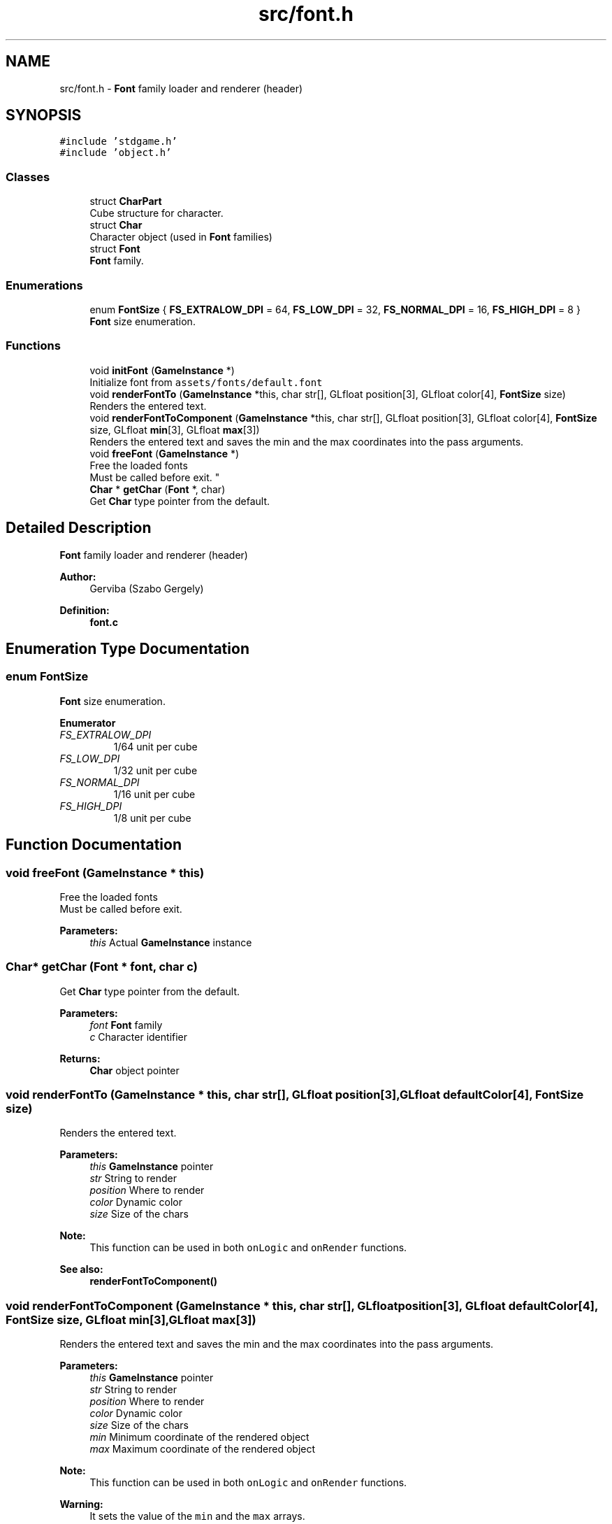 .TH "src/font.h" 3 "Tue Dec 5 2017" "stdgame" \" -*- nroff -*-
.ad l
.nh
.SH NAME
src/font.h \- \fBFont\fP family loader and renderer (header)  

.SH SYNOPSIS
.br
.PP
\fC#include 'stdgame\&.h'\fP
.br
\fC#include 'object\&.h'\fP
.br

.SS "Classes"

.in +1c
.ti -1c
.RI "struct \fBCharPart\fP"
.br
.RI "Cube structure for character\&. "
.ti -1c
.RI "struct \fBChar\fP"
.br
.RI "Character object (used in \fBFont\fP families) "
.ti -1c
.RI "struct \fBFont\fP"
.br
.RI "\fBFont\fP family\&. "
.in -1c
.SS "Enumerations"

.in +1c
.ti -1c
.RI "enum \fBFontSize\fP { \fBFS_EXTRALOW_DPI\fP = 64, \fBFS_LOW_DPI\fP = 32, \fBFS_NORMAL_DPI\fP = 16, \fBFS_HIGH_DPI\fP = 8 }"
.br
.RI "\fBFont\fP size enumeration\&. "
.in -1c
.SS "Functions"

.in +1c
.ti -1c
.RI "void \fBinitFont\fP (\fBGameInstance\fP *)"
.br
.RI "Initialize font from \fCassets/fonts/default\&.font\fP "
.ti -1c
.RI "void \fBrenderFontTo\fP (\fBGameInstance\fP *this, char str[], GLfloat position[3], GLfloat color[4], \fBFontSize\fP size)"
.br
.RI "Renders the entered text\&. "
.ti -1c
.RI "void \fBrenderFontToComponent\fP (\fBGameInstance\fP *this, char str[], GLfloat position[3], GLfloat color[4], \fBFontSize\fP size, GLfloat \fBmin\fP[3], GLfloat \fBmax\fP[3])"
.br
.RI "Renders the entered text and saves the min and the max coordinates into the pass arguments\&. "
.ti -1c
.RI "void \fBfreeFont\fP (\fBGameInstance\fP *)"
.br
.RI "Free the loaded fonts 
.br
 Must be called before exit\&. "
.ti -1c
.RI "\fBChar\fP * \fBgetChar\fP (\fBFont\fP *, char)"
.br
.RI "Get \fBChar\fP type pointer from the default\&. "
.in -1c
.SH "Detailed Description"
.PP 
\fBFont\fP family loader and renderer (header) 


.PP
\fBAuthor:\fP
.RS 4
Gerviba (Szabo Gergely) 
.RE
.PP
\fBDefinition:\fP
.RS 4
\fBfont\&.c\fP 
.RE
.PP

.SH "Enumeration Type Documentation"
.PP 
.SS "enum \fBFontSize\fP"

.PP
\fBFont\fP size enumeration\&. 
.PP
\fBEnumerator\fP
.in +1c
.TP
\fB\fIFS_EXTRALOW_DPI \fP\fP
1/64 unit per cube 
.TP
\fB\fIFS_LOW_DPI \fP\fP
1/32 unit per cube 
.TP
\fB\fIFS_NORMAL_DPI \fP\fP
1/16 unit per cube 
.TP
\fB\fIFS_HIGH_DPI \fP\fP
1/8 unit per cube 
.SH "Function Documentation"
.PP 
.SS "void freeFont (\fBGameInstance\fP * this)"

.PP
Free the loaded fonts 
.br
 Must be called before exit\&. 
.PP
\fBParameters:\fP
.RS 4
\fIthis\fP Actual \fBGameInstance\fP instance 
.RE
.PP

.SS "\fBChar\fP* getChar (\fBFont\fP * font, char c)"

.PP
Get \fBChar\fP type pointer from the default\&. 
.PP
\fBParameters:\fP
.RS 4
\fIfont\fP \fBFont\fP family 
.br
\fIc\fP Character identifier 
.RE
.PP
\fBReturns:\fP
.RS 4
\fBChar\fP object pointer 
.RE
.PP

.SS "void renderFontTo (\fBGameInstance\fP * this, char str[], GLfloat position[3], GLfloat defaultColor[4], \fBFontSize\fP size)"

.PP
Renders the entered text\&. 
.PP
\fBParameters:\fP
.RS 4
\fIthis\fP \fBGameInstance\fP pointer 
.br
\fIstr\fP String to render 
.br
\fIposition\fP Where to render 
.br
\fIcolor\fP Dynamic color 
.br
\fIsize\fP Size of the chars
.RE
.PP
\fBNote:\fP
.RS 4
This function can be used in both \fConLogic\fP and \fConRender\fP functions\&.
.RE
.PP
\fBSee also:\fP
.RS 4
\fBrenderFontToComponent()\fP 
.RE
.PP

.SS "void renderFontToComponent (\fBGameInstance\fP * this, char str[], GLfloat position[3], GLfloat defaultColor[4], \fBFontSize\fP size, GLfloat min[3], GLfloat max[3])"

.PP
Renders the entered text and saves the min and the max coordinates into the pass arguments\&. 
.PP
\fBParameters:\fP
.RS 4
\fIthis\fP \fBGameInstance\fP pointer 
.br
\fIstr\fP String to render 
.br
\fIposition\fP Where to render 
.br
\fIcolor\fP Dynamic color 
.br
\fIsize\fP Size of the chars 
.br
\fImin\fP Minimum coordinate of the rendered object 
.br
\fImax\fP Maximum coordinate of the rendered object
.RE
.PP
\fBNote:\fP
.RS 4
This function can be used in both \fConLogic\fP and \fConRender\fP functions\&. 
.RE
.PP
\fBWarning:\fP
.RS 4
It sets the value of the \fCmin\fP and the \fCmax\fP arrays\&.
.RE
.PP
\fBSee also:\fP
.RS 4
\fBrenderFontTo()\fP 
.RE
.PP

.SH "Author"
.PP 
Generated automatically by Doxygen for stdgame from the source code\&.
